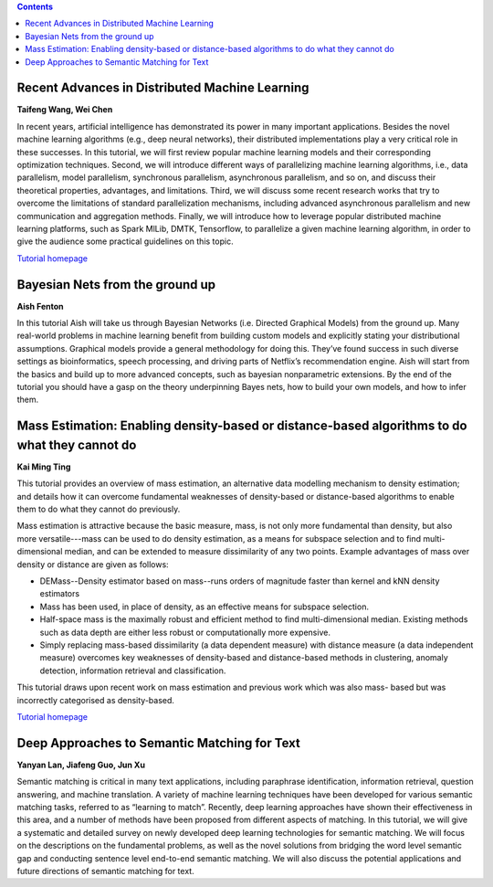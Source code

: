 .. title: Tutorials
.. slug: tutorials
.. date: 2015-12-10 10:09:17 UTC+13:00
.. tags: 
.. category: 
.. link: 
.. description: 
.. type: text

.. contents::


Recent Advances in Distributed Machine Learning
===============================================

**Taifeng Wang, Wei Chen**

In recent years, artificial intelligence has demonstrated its power in many
important applications. Besides the novel machine learning algorithms (e.g.,
deep neural networks), their distributed implementations play a very
critical role in these successes. In this tutorial, we will first review
popular machine learning models and their corresponding optimization
techniques. Second, we will introduce different ways of parallelizing machine
learning algorithms, i.e., data parallelism, model parallelism, synchronous
parallelism, asynchronous parallelism, and so on, and discuss their theoretical
properties, advantages, and limitations. Third, we will discuss some recent
research works that try to overcome the limitations of standard parallelization
mechanisms, including advanced asynchronous parallelism and new communication
and aggregation methods. Finally, we will introduce how to leverage popular
distributed machine learning platforms, such as Spark MlLib, DMTK, Tensorflow,
to parallelize a given machine learning algorithm, in order to give the
audience some practical guidelines on this topic.

`Tutorial homepage <http://www.dmtk.io/tutorial_on_acml2016.html>`__


Bayesian Nets from the ground up
================================

**Aish Fenton**

In this tutorial Aish will take us through Bayesian Networks (i.e. Directed
Graphical Models) from the ground up. Many real-world problems in machine
learning benefit from building custom models and explicitly stating your
distributional assumptions. Graphical models provide a general methodology for
doing this. They’ve found success in such diverse settings as bioinformatics,
speech processing, and driving parts of Netflix’s recommendation engine.
Aish will start from the basics and build up to more advanced concepts, such as
bayesian nonparametric extensions. By the end of the tutorial you should have a
gasp on the theory underpinning Bayes nets, how to build your own models, and
how to infer them. 


Mass Estimation: Enabling density-based or distance-based algorithms to do what they cannot do
==============================================================================================

**Kai Ming Ting**

This tutorial provides an overview of mass estimation, an alternative data
modelling mechanism to density estimation; and details how it can overcome
fundamental weaknesses of density-based or distance-based algorithms to enable
them to do what they cannot do previously.

Mass estimation is attractive because the basic measure, mass, is not only more
fundamental than density, but also more versatile---mass can be used to do
density estimation, as a means for subspace selection and to find
multi-dimensional median, and can be extended to measure dissimilarity of any
two points. Example advantages of mass over density or distance are given as
follows:

* DEMass--Density estimator based on mass--runs orders of magnitude faster than
  kernel and kNN density estimators
* Mass has been used, in place of density, as an effective means for subspace
  selection.
* Half-space mass is the maximally robust and efficient method to find
  multi-dimensional median. Existing methods such as data depth are either less
  robust or computationally more expensive.
* Simply replacing mass-based dissimilarity (a data dependent measure) with
  distance measure (a data independent measure) overcomes key weaknesses of
  density-based and distance-based methods in clustering, anomaly detection,
  information retrieval and classification.

This tutorial draws upon recent work on mass estimation and previous work which was also mass- based but was incorrectly categorised as density-based.

`Tutorial homepage <http://mass-estimation.sourceforge.net/ACML2016Tutorial/>`__


Deep Approaches to Semantic Matching for Text
=============================================

**Yanyan Lan, Jiafeng Guo, Jun Xu**

Semantic matching is critical in many text applications, including paraphrase
identification, information retrieval, question answering, and machine
translation. A variety of machine learning techniques have been developed for
various semantic matching tasks, referred to as “learning to match”. Recently,
deep learning approaches have shown their effectiveness in this area, and a
number of methods have been proposed from different aspects of matching. In
this tutorial, we will give a systematic and detailed survey on newly developed
deep learning technologies for semantic matching. We will focus on the
descriptions on the fundamental problems, as well as the novel solutions from
bridging the word level semantic gap and conducting sentence level end-to-end
semantic matching. We will also discuss the potential applications and future
directions of semantic matching for text.


